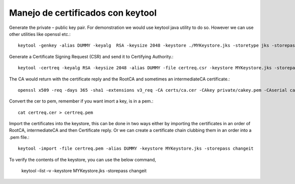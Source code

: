Manejo de certificados con keytool
======================================


Generate the private – public key pair. For demonstration we would use keytool java utility to do so. However we can use other utilities like openssl etc.::

	keytool -genkey -alias DUMMY -keyalg  RSA -keysize 2048 -keystore ./MYKeystore.jks -storetype jks -storepass changeit -keypass changeit

Generate a Certificate Signing Request (CSR) and send it to Certifying Authority.::

	keytool -certreq -keyalg RSA -keysize 2048 -alias DUMMY -file certreq.csr -keystore MYKeystore.jks -storepass changeit

The CA would return with the certificate reply and the RootCA and sometimes an intermediateCA certificate.::

	openssl x509 -req -days 365 -sha1 -extensions v3_req -CA certs/ca.cer -CAkey private/cakey.pem -CAserial ca.srl -CAcreateserial -in certreq.csr -out certs/certreq.cer

Convert the cer to pem, remember if you want imort a key, is in a pem.::

	cat certreq.cer > certreq.pem
Import the certificates into the keystore, this can be done in two ways either by importing the certificates in an order of RootCA, intermediateCA and then Certificate reply. Or we can create a certificate chain clubbing them in an order into a .pem file.::

	keytool -import -file certreq.pem -alias DUMMY -keystore MYKeystore.jks -storepass changeit

To verify the contents of the keystore, you can use the below command,

	keytool –list –v –keystore MYKeystore.jks -storepass  changeit




